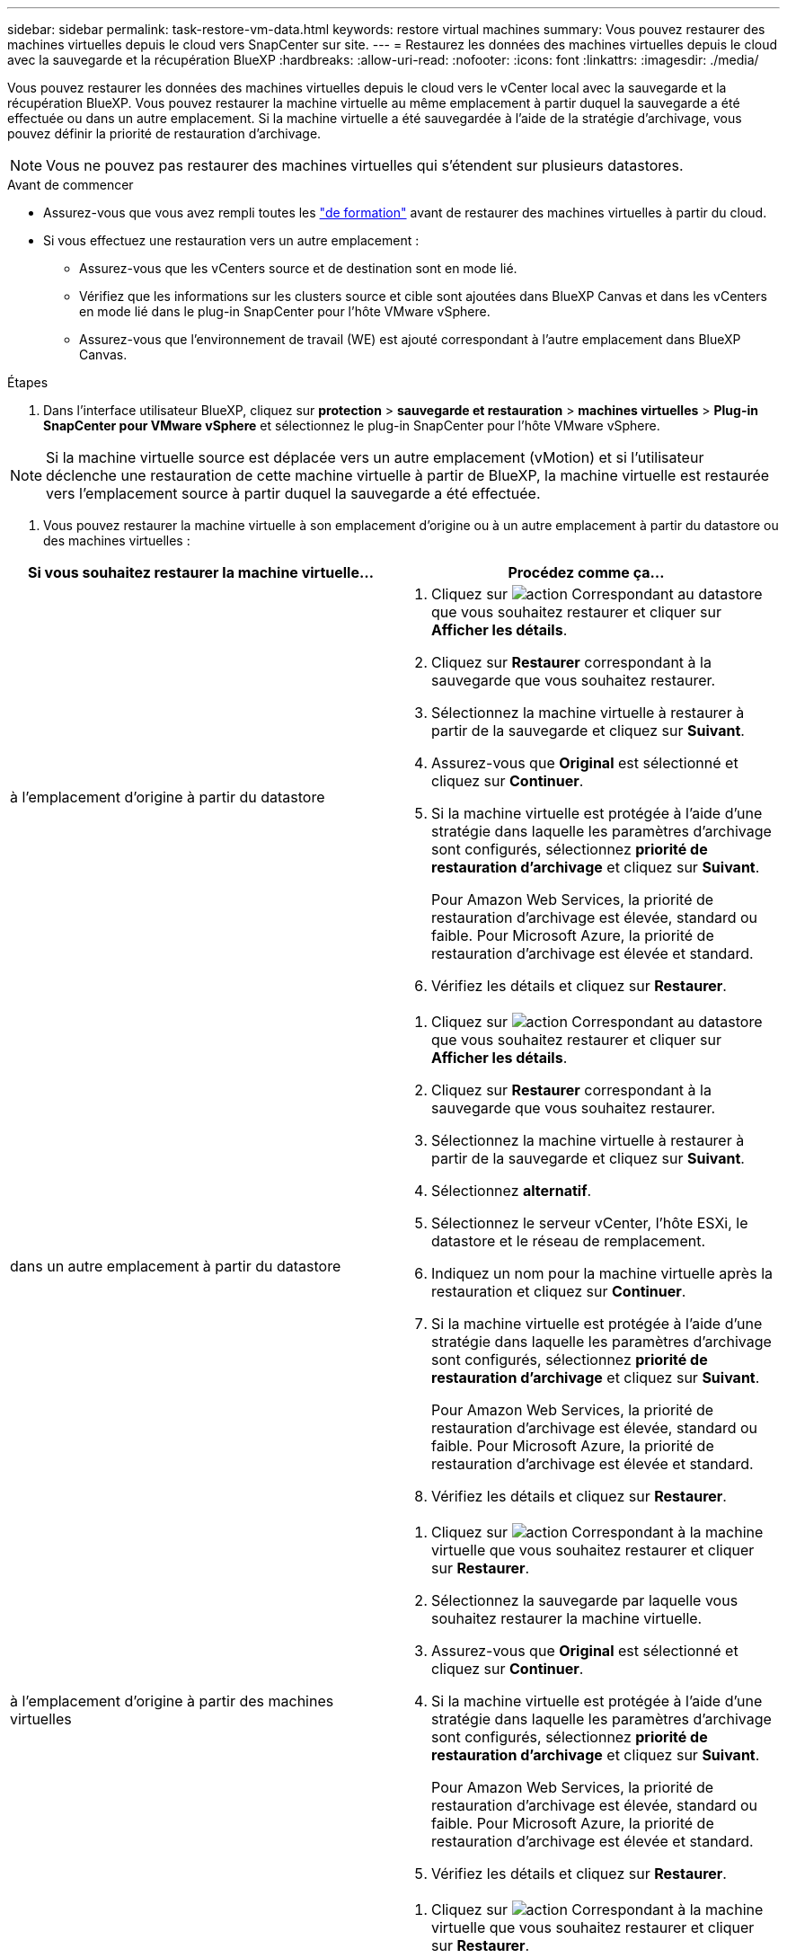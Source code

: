 ---
sidebar: sidebar 
permalink: task-restore-vm-data.html 
keywords: restore virtual machines 
summary: Vous pouvez restaurer des machines virtuelles depuis le cloud vers SnapCenter sur site. 
---
= Restaurez les données des machines virtuelles depuis le cloud avec la sauvegarde et la récupération BlueXP
:hardbreaks:
:allow-uri-read: 
:nofooter: 
:icons: font
:linkattrs: 
:imagesdir: ./media/


[role="lead"]
Vous pouvez restaurer les données des machines virtuelles depuis le cloud vers le vCenter local avec la sauvegarde et la récupération BlueXP. Vous pouvez restaurer la machine virtuelle au même emplacement à partir duquel la sauvegarde a été effectuée ou dans un autre emplacement. Si la machine virtuelle a été sauvegardée à l'aide de la stratégie d'archivage, vous pouvez définir la priorité de restauration d'archivage.


NOTE: Vous ne pouvez pas restaurer des machines virtuelles qui s'étendent sur plusieurs datastores.

.Avant de commencer
* Assurez-vous que vous avez rempli toutes les link:concept-protect-vm-data.html["de formation"] avant de restaurer des machines virtuelles à partir du cloud.
* Si vous effectuez une restauration vers un autre emplacement :
+
** Assurez-vous que les vCenters source et de destination sont en mode lié.
** Vérifiez que les informations sur les clusters source et cible sont ajoutées dans BlueXP Canvas et dans les vCenters en mode lié dans le plug-in SnapCenter pour l'hôte VMware vSphere.
** Assurez-vous que l'environnement de travail (WE) est ajouté correspondant à l'autre emplacement dans BlueXP Canvas.




.Étapes
. Dans l'interface utilisateur BlueXP, cliquez sur *protection* > *sauvegarde et restauration* > *machines virtuelles* > *Plug-in SnapCenter pour VMware vSphere* et sélectionnez le plug-in SnapCenter pour l'hôte VMware vSphere.



NOTE: Si la machine virtuelle source est déplacée vers un autre emplacement (vMotion) et si l'utilisateur déclenche une restauration de cette machine virtuelle à partir de BlueXP, la machine virtuelle est restaurée vers l'emplacement source à partir duquel la sauvegarde a été effectuée.

. Vous pouvez restaurer la machine virtuelle à son emplacement d'origine ou à un autre emplacement à partir du datastore ou des machines virtuelles :


|===
| Si vous souhaitez restaurer la machine virtuelle... | Procédez comme ça... 


 a| 
à l'emplacement d'origine à partir du datastore
 a| 
. Cliquez sur image:icon-action.png["action"] Correspondant au datastore que vous souhaitez restaurer et cliquer sur *Afficher les détails*.
. Cliquez sur *Restaurer* correspondant à la sauvegarde que vous souhaitez restaurer.
. Sélectionnez la machine virtuelle à restaurer à partir de la sauvegarde et cliquez sur *Suivant*.
. Assurez-vous que *Original* est sélectionné et cliquez sur *Continuer*.
. Si la machine virtuelle est protégée à l'aide d'une stratégie dans laquelle les paramètres d'archivage sont configurés, sélectionnez *priorité de restauration d'archivage* et cliquez sur *Suivant*.
+
Pour Amazon Web Services, la priorité de restauration d'archivage est élevée, standard ou faible. Pour Microsoft Azure, la priorité de restauration d'archivage est élevée et standard.

. Vérifiez les détails et cliquez sur *Restaurer*.




 a| 
dans un autre emplacement à partir du datastore
 a| 
. Cliquez sur image:icon-action.png["action"] Correspondant au datastore que vous souhaitez restaurer et cliquer sur *Afficher les détails*.
. Cliquez sur *Restaurer* correspondant à la sauvegarde que vous souhaitez restaurer.
. Sélectionnez la machine virtuelle à restaurer à partir de la sauvegarde et cliquez sur *Suivant*.
. Sélectionnez *alternatif*.
. Sélectionnez le serveur vCenter, l'hôte ESXi, le datastore et le réseau de remplacement.
. Indiquez un nom pour la machine virtuelle après la restauration et cliquez sur *Continuer*.
. Si la machine virtuelle est protégée à l'aide d'une stratégie dans laquelle les paramètres d'archivage sont configurés, sélectionnez *priorité de restauration d'archivage* et cliquez sur *Suivant*.
+
Pour Amazon Web Services, la priorité de restauration d'archivage est élevée, standard ou faible. Pour Microsoft Azure, la priorité de restauration d'archivage est élevée et standard.

. Vérifiez les détails et cliquez sur *Restaurer*.




 a| 
à l'emplacement d'origine à partir des machines virtuelles
 a| 
. Cliquez sur image:icon-action.png["action"] Correspondant à la machine virtuelle que vous souhaitez restaurer et cliquer sur *Restaurer*.
. Sélectionnez la sauvegarde par laquelle vous souhaitez restaurer la machine virtuelle.
. Assurez-vous que *Original* est sélectionné et cliquez sur *Continuer*.
. Si la machine virtuelle est protégée à l'aide d'une stratégie dans laquelle les paramètres d'archivage sont configurés, sélectionnez *priorité de restauration d'archivage* et cliquez sur *Suivant*.
+
Pour Amazon Web Services, la priorité de restauration d'archivage est élevée, standard ou faible. Pour Microsoft Azure, la priorité de restauration d'archivage est élevée et standard.

. Vérifiez les détails et cliquez sur *Restaurer*.




 a| 
à un autre emplacement que les machines virtuelles
 a| 
. Cliquez sur image:icon-action.png["action"] Correspondant à la machine virtuelle que vous souhaitez restaurer et cliquer sur *Restaurer*.
. Sélectionnez la sauvegarde par laquelle vous souhaitez restaurer la machine virtuelle.
. Sélectionnez *alternatif*.
. Sélectionnez le serveur vCenter, l'hôte ESXi, le datastore et le réseau de remplacement.
. Indiquez un nom pour la machine virtuelle après la restauration et cliquez sur *Continuer*.
. Si la machine virtuelle est protégée à l'aide d'une stratégie dans laquelle les paramètres d'archivage sont configurés, sélectionnez *priorité de restauration d'archivage* et cliquez sur *Suivant*.
+
Pour Amazon Web Services, la priorité de restauration d'archivage est élevée, standard ou faible. Pour Microsoft Azure, la priorité de restauration d'archivage est élevée et standard.

. Vérifiez les détails et cliquez sur *Restaurer*.


|===

NOTE: Si l'opération de restauration ne se termine pas, ne tentez pas de nouveau le processus de restauration tant que le moniteur de tâches n'indique pas que l'opération de restauration a échoué. Si vous essayez à nouveau le processus de restauration avant que le moniteur de tâches indique que l'opération de restauration a échoué, l'opération de restauration échouera à nouveau. Lorsque l'état du moniteur de tâches est « échec », vous pouvez réessayer le processus de restauration.
